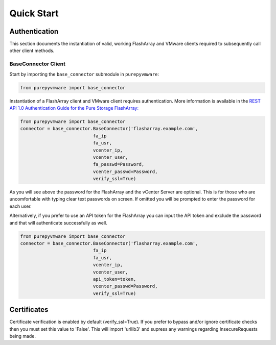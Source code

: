 Quick Start
===========

Authentication
--------------

This section documents the instantiation of valid, working FlashArray and VMware
clients required to subsequently call other client methods.

BaseConnector Client
~~~~~~~~~~~~~~~~~

Start by importing the ``base_connector`` submodule in ``purepyvmware``:

.. code-block:: python

   from purepyvmware import base_connector

Instantiation of a FlashArray client and VMware client requires authentication. More information
is available in the `REST API 1.0 Authentication Guide for the Pure Storage FlashArray:
<https://support.purestorage.com/FlashArray/PurityFA/Purity_FA_REST_API/REST_API_1.16/POST_auth%2F%2Fapitoken>`__

.. code-block:: python

   from purepyvmware import base_connector
   connector = base_connector.BaseConnector('flasharray.example.com',
                              fa_ip
                              fa_usr,
                              vcenter_ip,
                              vcenter_user,
                              fa_passwd=Password,
                              vcenter_passwd=Password,
                              verify_ssl=True)

As you will see above the password for the FlashArray and the vCenter Server are optional. This is
for those who are uncomfortable with typing clear text passwords on screen. If omitted you will
be prompted to enter the password for each user.

Alternatively, if you prefer to use an API token for the FlashArray you can input the API token and
exclude the password and that will authenticate successfully as well.

.. code-block:: python

   from purepyvmware import base_connector
   connector = base_connector.BaseConnector('flasharray.example.com',
                              fa_ip
                              fa_usr,
                              vcenter_ip,
                              vcenter_user,
                              api_token=token,
                              vcenter_passwd=Password,
                              verify_ssl=True)

Certificates
--------------

Certificate verification is enabled by default (verify_ssl=True). If you prefer to bypass and/or ignore
certificate checks then you must set this value to 'False'. This will import 'urllib3' and supress any
warnings regarding InsecureRequests being made.
